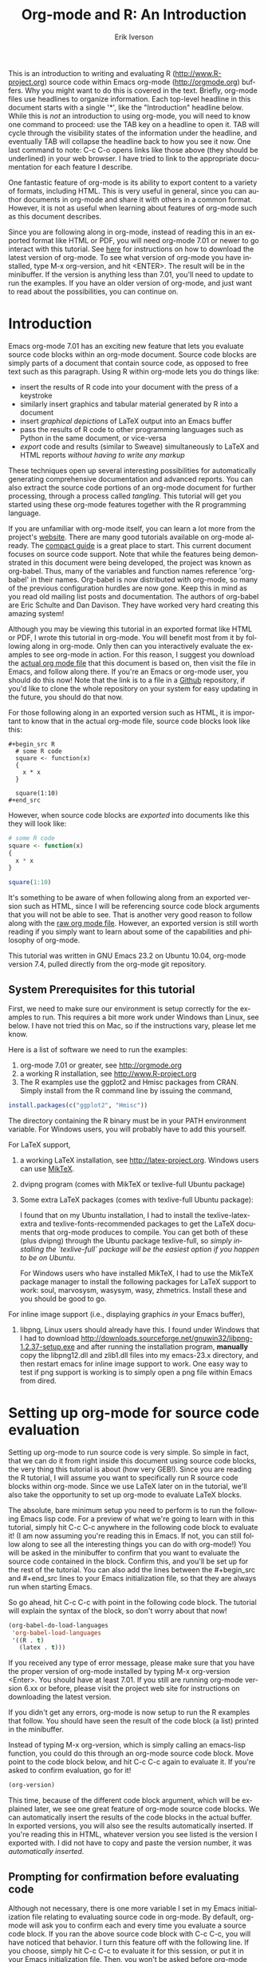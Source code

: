 #+OPTIONS:    H:3 num:nil toc:2 \n:nil @:t ::t |:t ^:{} -:t f:t *:t TeX:t LaTeX:t skip:t d:(HIDE) tags:not-in-toc
#+STARTUP:    align fold nodlcheck hidestars oddeven lognotestate 
#+SEQ_TODO:   TODO(t) INPROGRESS(i) WAITING(w@) | DONE(d) CANCELED(c@)
#+TAGS:       Write(w) Update(u) Fix(f) Check(c) noexport(n)
#+TITLE:    Org-mode and R: An Introduction
#+AUTHOR:    Erik Iverson
#+EMAIL:     erik@sigmafield.org
#+LANGUAGE:   en
#+STYLE:      <style type="text/css">#outline-container-introduction{ clear:both; }</style>
#+BABEL: :exports both

This is an introduction to writing and evaluating R
([[http://www.R-project.org]]) source code within Emacs org-mode
([[http://orgmode.org]]) buffers. Why you might want to do this is covered
in the text. Briefly, org-mode files use headlines to organize
information. Each top-level headline in this document starts with a
single '*', like the "Introduction" headline below. While this is
/not/ an introduction to using org-mode, you will need to know one
command to proceed: use the TAB key on a headline to open it. TAB will
cycle through the visibility states of the information under the
headline, and eventually TAB will collapse the headline back to how
you see it now. One last command to note: C-c C-o opens links like
those above (they should be underlined) in your web browser. I have
tried to link to the appropriate documentation for each feature I
describe.

One fantastic feature of org-mode is its ability to export content to
a variety of formats, including HTML. This is very useful in general,
since you can author documents in org-mode and share it with others in
a common format. However, it is not as useful when learning about
features of org-mode such as this document describes.

Since you are following along in org-mode, instead of reading this in
an exported format like HTML or PDF, you will need org-mode 7.01 or
newer to go interact with this tutorial. See [[http://orgmode.org/index.html#sec-3][here]] for instructions on
how to download the latest version of org-mode. To see what version of
org-mode you have installed, type M-x org-version, and hit
<ENTER>. The result will be in the minibuffer. If the version is
anything less than 7.01, you'll need to update to run the examples.
If you have an older version of org-mode, and just want to read about
the possibilities, you can continue on.

* Introduction

Emacs org-mode 7.01 has an exciting new feature that lets you evaluate
source code blocks within an org-mode document. Source code blocks are
simply parts of a document that contain source code, as opposed to
free text such as this paragraph. Using R within org-mode lets you do
things like:

- insert the results of R code into your document with the press of a
  keystroke
- similarly insert graphics and tabular material generated by R into a
  document
- insert /graphical depictions/ of LaTeX output into an Emacs buffer 
- pass the results of R code to other programming languages such as
  Python in the same document, or vice-versa 
- /export/ code and results (similar to Sweave) simultaneously to LaTeX
  and HTML reports /without having to write any markup/

These techniques open up several interesting possibilities for
automatically generating comprehensive documentation and advanced
reports. You can also extract the source code portions of an org-mode
document for further processing, through a process called
/tangling/. This tutorial will get you started using these org-mode
features together with the R programming language.

If you are unfamiliar with org-mode itself, you can learn a lot more
from the project's [[http://orgmode.org][website]]. There are many good tutorials available on
org-mode already. The [[http://orgmode.org/guide/index.html][compact guide]] is a great place to start. This
current document focuses on source code support. Note that while the
features being demonstrated in this document were being developed, the
project was known as org-babel. Thus, many of the variables and
function names reference 'org-babel' in their names. Org-babel is now
distributed with org-mode, so many of the previous configuration
hurdles are now gone. Keep this in mind as you read old mailing list
posts and documentation. The authors of org-babel are Eric Schulte and
Dan Davison. They have worked very hard creating this amazing system!

Although you may be viewing this tutorial in an exported format like
HTML or PDF, I wrote this tutorial in org-mode. You will benefit most
from it by following along in org-mode. Only then can you
interactively evaluate the examples to see org-mode in action. For
this reason, I suggest you download the [[https://github.com/erikriverson/org-mode-R-tutorial/raw/master/org-mode-R-tutorial.org][actual org mode file]] that this
document is based on, then visit the file in Emacs, and follow along
there. If you're an Emacs or org-mode user, you should do this now!
Note that the link is to a file in a [[https://github.com/erikriverson/org-mode-R-tutorial][Github]] repository, if you'd like
to clone the whole repository on your system for easy updating in the
future, you should do that now.

For those following along in an exported version such as HTML, it is
important to know that in the actual org-mode file, source code blocks
look like this:

# Important note for those who are following along in the org-mode
# file: Since source code blocks look differently in the org-mode
# buffer and the exported copy (e.g., the #+begin_src lines are not
# exported), I wanted to show one example for those readers following
# along in an exported copy of how the blocks actually look in Emacs,
# thus the example below. To achieve this effect, I have to create an
# example block. In this tutorial, this is the only example of, well,
# an example.

# By the way, lines starting with a '#' character, such as this one,
# represent comments in org-mode, and will never be exported.

#+begin_example
#+begin_src R 
  # some R code 
  square <- function(x) 
  {
    x * x
  }
    
  square(1:10)
#+end_src 
#+end_example

However, when source code blocks are /exported/ into documents like
this they will look like:

# Once again, the language above is simply for those reading the
# exported version. For the rest of the tutorial, I assume you're
# reading in org-mode, so I won't have to interject these comments.

#+begin_src R :exports code
  # some R code 
  square <- function(x) 
  {
    x * x
  }
    
  square(1:10)
#+end_src 

It's something to be aware of when following along from an exported
version such as HTML, since I will be referencing source code block
arguments that you will not be able to see.  That is another very good
reason to follow along with the [[https://github.com/erikriverson/org-mode-R-tutorial/raw/master/org-mode-R-tutorial.org][raw org mode file]]. However, an
exported version is still worth reading if you simply want to learn
about some of the capabilities and philosophy of org-mode.

This tutorial was written in GNU Emacs 23.2 on Ubuntu 10.04, org-mode
version 7.4, pulled directly from the org-mode git repository.

** System Prerequisites for this tutorial 

First, we need to make sure our environment is setup correctly for the
examples to run.  This requires a bit more work under Windows than
Linux, see below. I have not tried this on Mac, so if the instructions
vary, please let me know.

Here is a list of software we need to run the examples:
1) org-mode 7.01 or greater, see [[http://orgmode.org]]
2) a working R installation, see [[http://www.R-project.org]]
3) The R examples use the ggplot2 and Hmisc packages from CRAN. Simply install from the
   R command line by issuing the command, 
#+begin_src R :eval never :exports code 
  install.packages(c("ggplot2", "Hmisc"))
#+end_src

   The directory containing the R binary must be in your PATH
   environment variable.  For Windows users, you will probably have to
   add this yourself.

For LaTeX support, 
4) a working LaTeX installation, see [[http://latex-project.org]]. Windows users
   can use [[http://miktex.org/][MikTeX]].  
5) dvipng program (comes with MikTeX or texlive-full Ubuntu package)

6) Some extra LaTeX packages (comes with texlive-full Ubuntu package): 

   I found that on my Ubuntu installation, I had to install the
   texlive-latex-extra and texlive-fonts-recommended packages to get
   the LaTeX documents that org-mode produces to compile. You can get
   both of these (plus dvipng) through the Ubuntu package
   texlive-full, so /simply installing the `texlive-full` package will
   be the easiest option if you happen to be on Ubuntu/.

   For Windows users who have installed MikTeX, I had to use the
   MikTeX package manager to install the following packages for LaTeX
   support to work: soul, marvosysm, wasysym, wasy, zhmetrics. Install
   these and you should be good to go.

For inline image support (i.e., displaying graphics /in/ your Emacs
buffer),
7) libpng, Linux users should already have this.  I found under
   Windows that I had to download
   http://downloads.sourceforge.net/gnuwin32/libpng-1.2.37-setup.exe
   and after running the installation program, *manually* copy the
   libpng12.dll and zlib1.dll files into my emacs-23.x\bin directory,
   and then restart emacs for inline image support to work. One easy
   way to test if png support is working is to simply open a png file
   within Emacs from dired.
  
* Setting up org-mode for source code evaluation 

Setting up org-mode to run source code is very simple. So simple in
fact, that we can do it from right inside this document using source
code blocks, the very thing this tutorial is about (how very
GEB!). Since you are reading the R tutorial, I will assume you want to
specifically run R source code blocks within org-mode. Since we use
LaTeX later on in the tutorial, we'll also take the opportunity to set
up org-mode to evaluate LaTeX blocks.

The absolute, bare minimum setup you need to perform is to run the
following Emacs lisp code. For a preview of what we're going to learn
with in this tutorial, simply hit C-c C-c anywhere in the following
code block to evaluate it! (I am now assuming you're reading this in
Emacs. If not, you can still follow along to see all the interesting
things you can do with org-mode!) You will be asked in the minibuffer
to confirm that you want to evaluate the source code contained in the
block. Confirm this, and you'll be set up for the rest of the
tutorial. You can also add the lines between the #+begin_src
and #+end_src lines to your Emacs initialization file, so that they
are always run when starting Emacs.

So go ahead, hit C-c C-c with point in the following code block. The
tutorial will explain the syntax of the block, so don't worry about
that now!

#+begin_src emacs-lisp :results silent
  (org-babel-do-load-languages
   'org-babel-load-languages
   '((R . t)
     (latex . t)))
#+end_src

If you received any type of error message, please make sure that you
have the proper version of org-mode installed by typing M-x
org-version <Enter>. You should have at least 7.01. If you still are
running org-mode version 6.xx or before, please visit the project web
site for instructions on downloading the latest version.

If you didn't get any errors, org-mode is now setup to run the R
examples that follow. You should have seen the result of the code
block (a list) printed in the minibuffer.

Instead of typing M-x org-version, which is simply calling an
emacs-lisp function, you could do this through an org-mode source code
block. Move point to the code block below, and hit C-c C-c again to
evaluate it. If you're asked to confirm evaluation, go for it!

#+begin_src emacs-lisp :results value
(org-version)
#+end_src

This time, because of the different code block argument, which will be
explained later, we see one great feature of org-mode source code
blocks. We can automatically insert the results of the code blocks in
the actual buffer. In exported versions, you will also see the results
automatically inserted. If you're reading this in HTML, whatever
version you see listed is the version I exported with.  I did not have
to copy and paste the version number, it was /automatically inserted/.

** Prompting for confirmation before evaluating code 
Although not necessary, there is one more variable I set in my Emacs
initialization file relating to evaluating source code in org-mode. By
default, org-mode will ask you to confirm each and every time you
evaluate a source code block. If you ran the above source code block
with C-c C-c, you will have noticed that behavior. I turn this feature
off with the following line. If you choose, simply hit C-c C-c to
evaluate it for this session, or put it in your Emacs initialization
file. Then, you won't be asked before org-mode evaluates source code
blocks. /You may view this as a security risk/. Always look over the
code you're going to evaluate before submitting it to the system. 

#+begin_src emacs-lisp :results silent :exports code
  (setq org-confirm-babel-evaluate nil)
#+end_src

** Other supported languages

Besides R, which we just set up with the above source code block, see
[[http://orgmode.org/manual/Languages.html#Languages][here]] for a list of languages that org-mode currently supports. You can
then add more languages to your personal setup if you desire, by
modifying the variable we defined above to include more languages.

* Org-mode source code blocks (Finally, we can start!)
** Exporting pretty-printed source code blocks

If you went through the introduction, you got a flavor for how to
evaluate code in org-mode. Let's start off with looking at a what a
typical org-mode code block looks like. We just saw a couple examples
above of Emacs lisp source code blocks. In what follows, we will be
working with very simple R functions to show off the capabilities of
org-mode.

The following is a simple R code block in org-mode. You can edit the
code in its own buffer by typing C-c ' (that's a single quote), or
just by editing the code within the org-mode buffer. The nice thing
about opening the code in its own buffer with C-c ', is that the
buffer is then in ESS mode. All the ESS key bindings, interaction
with the inferior R process, and syntax highlighting work as expected.

So here is an example of a source code block. The defining feature is
the #+begin_src and #+end_src lines, with the language definition,
"R", on the first line. All our R code comes between the #+begin_src
and #+end_src blocks. There will be many of these blocks throughout
this document. Remember HTML readers, you cannot see the source code
blocks

Try opening this code block by putting point anywhere inside of it,
and hitting C-c ' (that's a single quote). This will open a new
buffer, with the contents of the source code block. You can then edit
this buffer just like any other R file, as it is in R-mode from
ESS. When finished editing, hit C-c ' again, and you'll see any
changes you made reflected in this org-mode buffer. You can control
how this new ESS-mode buffer is displayed by setting the
org-src-window-setup variable in Emacs.

#+begin_src R :exports code
  square <- function(x) 
  {
    x * x
  }
    
  square(1:10)
#+end_src 

So now we have this code block defined. Why would we want to do
something like that with org-mode? First and foremost so that when we
export an org-mode document to a more human-readable format, org-mode
recognizes those lines as R syntax, and highlights them appropriately
in the HTML or LaTeX output. The lines will be syntax highlighted just
like they would be in an R code buffer in Emacs. In fact, if you're
reading an exported version of this document, you're actually seeing
what the code block looks like upon export!

Try this for yourself. With point anywhere in this subtree, for
example, put it here [ ], hit C-c C-e 1 b (that's the number 'one').
This subtree should be exported to an HTML file and displayed in your
web browser. Notice how the source code is syntax highlighted. 

Note: for syntax highlighting in exported HTML to work, htmlize.el
must be in your load-path. The easiest way to make that happen if you
haven't already is to run the following Emacs lisp code, *after*
changing the "/path/to" portion to reflect your local setup. I have
the following in my Emacs init file, but you can once again just type
C-c C-c to submit the code and evaluate the lisp.

#+begin_src emacs-lisp :results silent :exports code
 (add-to-list 'load-path "/path/to/org-mode/contrib/lisp")
#+end_src

** Evaluating the code block using org-mode

As I mentioned, defining the above code block would be useful if
we wanted to export the org-mode document and have the R code in the
resulting, say, HTML file, syntax highlighted. The feature that
org-mode now adds in version 7.01 is letting us actually submit the
code block to R to compute results for either display or further
computation.

It is worth pointing out here that org-mode works with many
languages, and they can all be intertwined in a single org-mode
document. So you might get results from submitting an R function, and
then pass those results to a Python or shell script through an
org-table. Org-mode then becomes a meta-programming tool. We only
concentrate on R code here, however.

We did see above in the setup section that we have Emacs lisp code in
this same org-mode file. To be clear, you can mix many languages in
the same file, which can be very useful when writing documentation,
for instance.

Next, let's actually submit some R code.

*** Obtaining the return value of an R code block

We will now see how to submit a code block. Just as in the
introduction when we evaluated elisp code, simply hit C-c C-c anywhere
in the code block to submit it to R. If you didn't set the
confirmation variable to nil as I described above, you'll have to
confirm that you want to evaluate the following R code. So go ahead,
evaluate the following R code block with C-c C-c and see what happens.

#+begin_src R
  square <- function(x) {
    x * x
  }
  
  square(1:10)
#+end_src 

If you've submitted the code block using C-c C-c, and everything went
well, you should have noticed that your buffer was modified. Org-mode
has inserted a results section underneath the code block, and above
this text. These results are from running the R code block, and
recording the last value. This is just like how R returns the last
value of a function as its return value. Notice how the results have
been inserted as an org-table. This can be very useful. However,
what if we wanted to see the standard R output? You will see how to do
that in the next section.

You can also try changing the source code block, and re-running it.
For example, try changing the call to the square function to 1:12,
then hit C-c C-c again. The results have updated to the new value!

*** Obtaining all code block output 

We just saw how the last value after evaluating our code is put into
an org-mode table by default. That is potentially very useful, but
what if we just want to see the R output as it would appear printed in
the R console? Well, just as R functions have arguments, org-mode
source blocks have arguments. One of the arguments controls how the
output is displayed, the :results argument. It is set to 'value' by
default, but we can change it to 'output' to see the usual R
output. Notice the syntax for setting source code block arguments
below.

#+begin_src R :results output
  square <- function(x) {
    x * x
  }

  square(1:10)
#+end_src 


Now we see the typical R notation for printing a vector. Note in the
following example that setting `:results output` captures *all* the R
output that the code block generates, not just the return value. We
capture things printed to the screen with the `cat` function for
example, or the printing of the variable `x`.

#+begin_src R :results output
  x <- 1:10
  x
  square <- function(x) {
    cat("This is the square function.\n")
    x * x
  }
  
  square(1:10)
#+end_src 

Try changing the :results argument to `value` (which is the same as
omitting the argument completely, since 'value' is the default ), and
re-run the above code block. You should see the same org-table output
as we saw above.
*** More information on org-mode source block headers

See [[http://orgmode.org/manual/Header-arguments.html#Header-arguments]]
for more information on source code block header arguments, including
the various ways they can be set in an org-mode document: per block,
per file, or system-wide.

*** Inline code evaluation 
Much like the Sweave \Sexpr command, we can evaluate small blocks of
inline code using the

# OK, I wasn't entirely truthful in my initial comment at the
# beginning of the tutorial, here is another example of an example 

#+begin_example
SRC_R[optional header arguments]{R source code} 
#+end_example

syntax.  So, in org-mode I will type

#+begin_example
SRC_R[:exports results]{round(pi, 2)}
#+end_example 

and you will see src_R[:exports results]{round(pi, 2)} in the exported
output.  You'll see examples of how to use the :exports code block
header in a few sections.
* Passing data between code blocks

One of the biggest limitations to using code blocks like above is that
a new R session is started up `behind the scenes` when we evaluate
each code block. Not only is this s-l-o-w, but if we define a function
or data.frame in one code block, and want to use it another code block
later on, we are out of luck unless we resort to writing the objects
to disk. This limitation can be overcome by using R session-based
evaluation, which sends the R code to a running ESS process when the
code block is evaluated.

** R session-based evaluation 

Often in R, we will define functions or objects in one code block
and want to use these objects in subsequent code blocks. However,
each time we submit a code block using C-c C-c, org-mode is firing up
an R session, submitting the code, obtaining the return values, and
closing down R. So, by default, our R objects aren't persistent!
That's an important point. Fortunately, there is an easy way to tell
org-mode to submit our code blocks to a running R process in Emacs,
just like we do with R files in ESS.

You simply use the :session argument to the org-mode source block.   

#+begin_src R :session :results output
  square <- function(x) {
    x * x
  }
  x <- 1:10 
#+end_src 

So, the above code block defines our function (square) and object (x).
Now we want to apply call our square function with the x
object. Without :session, we could not do this.

#+begin_src R
  square(x)
#+end_src

Running the above code block will result in an error, since a new R
session was started, and our objects were not available. Now try the
same code block, but with the :session argument, as below.

#+begin_src R :session :results output
  square(x)
#+end_src

The results we expect are now inserted, since we submitted this code
block to the same R session where the square function was defined.

** Code blocks using different languages

Even though this tutorial covers the R language, one of org-mode's
main strengths is its ability to act as a meta programming language,
using results from a program written in one language as input to a
program in another language.

See
[[http://orgmode.org/worg/org-contrib/babel/intro.php#meta-programming-language]]
for an example of this. To keep things as focused on R as possible, I
chose not to include an example like the one found in the link in this
tutorial.

* Inserting R graphical output 

Here is a really cool feature of evaluating source code in
org-mode. We can insert images generated by R code blocks inline in
our Emacs buffer! To enable this functionality, we need to evaluate a
bit of Emacs lisp code. If this feature is something you want every
time you use org-mode, consider placing the code in your Emacs
initialization file. Either way, evaluate it with C-c C-c.

#+begin_src emacs-lisp :results silent :exports code
  (add-hook 'org-babel-after-execute-hook 'org-display-inline-images)   
  (add-hook 'org-mode-hook 'org-display-inline-images)   
#+end_src

The following R code generates some graphical output. There are
several things to notice.

1) =:results output graphics= is specified. The 'graphics' value is
   one we have not seen yet, and lets org-mode know that our code
   block will be producing a figure of some sort. We need to specify
   the 'output' value to the :results argument since we are generating
   a figure with ggplot2, which is a grid-based graphical system.

2) We use a new source code block argument, :file. This argument will
   capture output (a graphic in this case) from the source block and
   generate a file with the given name. Then, the results section
   becomes an org-mode link to the newly created file. In the example
   below, the file generated is called diamonds.png.

   Finally, If you have defined the Emacs lisp code for inline-image
   support above, an overlay of the file will be inserted inline in
   the actual org-mode document! Run the following source code block
   to see how it works.

#+begin_src R :results output graphics :file diamonds.png :bg "transparent"
  library(ggplot2)
  data(diamonds)
  dsmall <-diamonds[sample(nrow(diamonds), 100), ] 
  p <- qplot(carat, price, data = dsmall)
  p
  
#+end_src

This opens up many opportunities for doing interesting things with R
within your org-mode documents. If you're reading an exported version,
you might want to see what this looks like in the actual org-mode
buffer.

* Inserting LaTeX output

We have just seen how to include graphical output in our org-mode
buffer. We can also do something similar with LaTeX output generated
by R. Of course, this requires at least a working LaTeX
installation. You will also need to install the dvipng program (dvipng
package in Ubuntu, for instance). See the System Requirements section
for other prerequisites.

** A simple example 

Let's work on a very simple example, displaying a LaTeX description
in our org-mode buffer, using the official LaTeX logo. We will use R
to generate the code that will display the official logo. There's
obviously no reason to do this except for demonstration purposes.

First we must define an R source block that generates some LaTeX code
that displays the logo. That's fairly straightforward. Notice we have
given the source code block a name, so that we can call it later. We
use the #+srcname syntax to do this. Note that you *don't* have to
run the following code block, it will be run automatically by the next
one.

#+srcname: R-latex
#+begin_src R :results silent :exports code
  lf <- function() {
      "\\LaTeX"
  }
  
  lf()
#+end_src

Next, we define a new source block using the "latex" language, instead
of "R", as we have been using. If we use a :file argument with a LaTeX
source code block, org-mode will generate a file of the resulting dvi
file that LaTeX produces, and display it. This is just like
generating graphical output from R using a :file argument, so there is
nothing new there.

However, note we have a new argument, :noweb. What does that mean? In
short, it let's us use syntax like 

#+begin_example
<<CodeBlock()>> 
#+end_example 

to insert the results of running a code block named CodeBlock into
another source code block. So, in our example, we're running the
R-latex code block defined above, and inserting the results, which
need to be valid LaTeX code, into our latex code block. For this
example, we of course didn't need to write an R function to generate
such simple LaTeX output, but it can be much more complicated, as our
next example shows. In short, our R code block is helping to write the
LaTeX code block for us.

Noweb was not invented for org-mode, it's been around for a while, and
is used in Sweave, for example. See [[http://en.wikipedia.org/wiki/Noweb][its Wikipedia page]]. The :noweb
argument is set to 'no' be default, because the noweb syntax is
actually valid in some languages that org-mode supports, and would
therefore interfere with legitimate use of those languages.

Run the following code block. The "R-latex" R code block will be run,
generating the string \\LaTeX, which is then substituted into this
LaTeX code block, and then turned into the LaTeX logo by the latex
program. Don't worry about the complicated header arguments, those
will be explained in more detail in the next section. 

For this code block, since the header line contains so many arguments,
you can break it up using the #+headers: syntax, as shown below. 

#+headers: :file (if (eq backend 'html) "latex-logo-html.png" "latex-logo.png") 
#+headers: :buffer (if (eq backend 'html) "no" t) :scale 2
#+begin_src latex :noweb yes 
<<R-latex()>>~is a high-quality typesetting system; it includes
features designed for the production of technical and scientific
documentation. <<R-latex()>>~is the de facto standard for the
communication and publication of scientific
documents. <<R-latex()>>~is available as free software.
#+end_src

** A more complicated example, exporting LaTeX in buffer, to HTML, and to PDF

Now let's try something a little more complex, using an R function
that generates a full LaTeX table. This particular example depends on
having the R package Hmisc installed. If you don't have it installed,
start up R and then do:

#+begin_src R :exports code :eval never
install.packages("Hmisc")
#+end_src

What follows is an R source block that generates some LaTeX code
representing a table.  We want to be able to insert a =png= image of
the table in the buffer when run with C-c C-c, using the colors of our
current Emacs buffer.

A few sections from now, I'll touch on the exporting features of
org-mode.  Org-mode comes with an exporter that can generate HTML and
PDF versions of documents like this one.

Back to our example, for HTML export, we also want to generate a
=png=. However, we want the background to be transparent, not whatever
color our Emacs buffer happened to be. For LaTeX output, we don't need
a =png= file at all, we would of course prefer to simply insert the
auto-generated LaTeX code in the exported LaTeX document, and then
compile to PDF.

The following should accomplish all three goals.  

We tell the R code block to return its standard output using the
syntax /:results output/.  Also, only export the code.  If we export
both, then the LaTeX results would get exported twice when we export
to PDF, once from each code block.  It would actually be exported
twice when we export to HTML, but in that case, since the results are
wrapped in #+BEGIN\_LATEX/#+END\_LATEX lines, and are therefore not
included in the HTML export.

In the LaTeX code block, a file will be generated for in-buffer
evaluation and HTML export, but we don't want it produced for LaTeX
export, otherwise the image /and/ the actual table will be included in
the PDF.  

The final /buffer/ argument controls the color selection through the
=org-format-latex-options= variable. Essentially, if buffer is set to
'yes', your Emacs buffer colors will be used as arguments to the
=dvipng= program used to produce the image, assuming you don't change
that values of the elements to something other than 'default' in
=org-format-latex-options=. If buffer is 'no', then the html* elements
of that variable will be used.

Here is an example of how you can configure these background colors. 

#+begin_src emacs-lisp :results silent
  (setq org-format-latex-options
        '(:foreground default :background "rgb 1 1 1" 
                      :scale 1.5
                      :html-foreground "Black" :html-background "Transparent"
                      :html-scale 1.0 
                      :matchers ("begin" "$1" "$" "$$" "\\(" "\\[")))
  
#+end_src

#+srcname:Hmisc-latex
#+begin_src R :results output :exports code
  set.seed(21879) 
  library(Hmisc)
    
  df <- data.frame(age = rnorm(100, 50, 10),
                   gender = sample(c("Male", "Female"), 100, replace = TRUE),
                   study.drug = sample(c("Active", "Placebo"), 100, replace = TRUE))

  label(df$study.drug) <- "Treatment" 
  label(df$age) <- "Age at randomization" 
  label(df$gender) <- "Gender" 
    
  latex(summary(study.drug ~ age + gender, data = df,
                method = "reverse", overall = TRUE, test = TRUE), 
        long = TRUE,  file = "", round = 2, exclude1 = FALSE, npct = "both",
        where="!htbp")
#+end_src


#+headers: :file (if (and (boundp 'backend) (eq backend 'latex)) nil (if (and (boundp 'backend) (eq backend 'html)) "hmisc-html.png" "hmisc.png"))
#+headers: :buffer (if (and (boundp 'backend) (eq backend 'html)) "no" t)
#+begin_src latex :noweb yes  
<<Hmisc-latex()>>
#+end_src 

And here is how that actually looks in the Emacs buffer. 

* Putting it all together, a notebook interface to R

Combining the techniques shown above: submitting code blocks,
capturing output for further manipulation, and inserting graphical and
tabular material, we essentially have a basic notebook-style
interface for R.

This is potentially useful for countless tasks such as: a laboratory
notebook, time series analysis of diet/exercise habits, tracking your
favorite baseball team over the course of a season, or any reporting
task you can think of. Since org-mode is a general-purpose authoring
tool, with very strong exporting capabilities, almost anything is
possible.

For instance, I use org-mode to generate HTML for a web site that I
run. (You may in fact be reading this article on that web
site). Several posters to the org-mode mailing list have mentioned
writing their entire graduate theses in org-mode.

I look at this workflow as an alternative to the excellent [[http://www.stat.uni-muenchen.de/~leisch/Sweave/][Sweave]]
package that cuts out the need for learning LaTeX to produce
high-quality documents. Org-mode is doing all the exporting for you,
including automatically generating the LaTeX markup. Getting LaTeX and
HTML output essentially "for free" should not be underestimated!

On some level, all these activities assume that you are a comfortable
org-mode user, and that you will be writing code, conducting analyses,
and possibly exporting results through the familiar Emacs and org-mode
user interface. Through the exporting functionality, org-mode offers
many useful and easy-to-use options to share /results/ of your efforts
with others, but what about the code itself? 

Most people you have to share code with aren't going to want an
org-mode file full of source code!

* Tangling code

With many projects, you will have to share /code/ with other
programmers, who are most likely not going to be programming in
org-mode. Therefore, sharing an org-mode file full of code is not an
option.

Or, consider development of an R package. The package building
process obviously operates on .R files, each full of R functions.
However, that's not what we have in a document like this one.

It is in situations like these where /tangling/ can be used. 

The process of tangling an org-mode document essentially extracts the
code contained in org-mode source code blocks, and places it in a file
of the appropriate type. How do we do this? We use the :tangle
source code block header argument to direct org-mode what to do. Then,
we call the tangle function on the file to extract the source code!

Read on to learn how to perform each of these steps. 

** Instructing org-mode how to tangle with header arguments 
Let's take a look at a few examples. Each example contains an R
comment, so that you can see in the resulting .R file where it came
from.

This first example will not extract any code from the source block.
It is the default behavior. 

#+begin_src R :tangle no :exports code
# tangle was not specified
x <- 1:10
print(x) 
#+end_src


This will place the code in source code block in
org-mode-R-tutorial.R, since we don't specify a filename for the .R
file.

#+begin_src R :tangle yes :exports code
# tangle was specified, but no file given
x <- 1:10
print(x)
#+end_src

This will place the tangled code in Rcode.R, since we specify that name. 

#+begin_src R :tangle Rcode.R :exports code
# tangle was specified, and a file name given (Rcode.R)
x <- 1:10
print(x)
#+end_src

Note that we will have multiple source code blocks in an org-mode
file, and they might have different types. For example, we might have
R and Python code in the same document, but different source blocks. 

This is no problem, as the tangling mechanism will generate
appropriate files of each type, containing only the code of that type.

Finally, you can specify the :tangle argument as a buffer-wide
setting, so that you don't have to specify it for every source code
block.

This opens up exciting possibilities like having a *single* org-mode
file that includes:
- all code for an R package
- all documentation for the package
- unit tests for the package
- material to generate slides for presentations, through org-beamer
- notes taken during package development 
- links to emails with bug reports, feature requests, etc. 
- a Makefile to build the package and documentation

** Tangling the document 

Now that we have seen how to instruct org-mode how to produce source
code files from our org-mode document, how do we actually tangle the
document?

We simply have to call the org-babel-tangle function, bound by default
to C-c C-v C-t. 

Org-mode confirms in the minibuffer how many code blocks have been
tangled, and inspecting the file system should show that your source
code files have been created. There exists a hook function that will
run any post-processing programs you have defined, for example, a
compiler, `R CMD build`, or running `make` with a Makefile, possibly
itself generated from the org-mode document!

* Exporting documents containing code and results

Org-mode provides a rich set of functions and customizations for
exporting documents into more human-readable forms, and for users who
are not Emacs or org-mode users. The most common methods are
generating PDF documents through LaTeX, and HTML output. Source code
will be syntax highlighted in HTML. There are various options for
doing this in PDF, including using the listings package.

With org-mode source blocks, you can choose to export the source code,
the results of evaluating the source code, neither, or both.
The :exports header argument controls this. See the [[http://orgmode.org/manual/Exporting-code-blocks.html#Exporting-code-blocks][documentation]] for
further examples. 

As an example, type C-c C-e b to see an HTML version of this document.

Some fairly sophisticated processes, including complete report
generation using R graphics and tables, can be achieved through this
facility.

Using org-mode in this manner is essentially an alternative to Sweave,
with the advantages of:
- do not need to learn LaTeX or other markup language
- any future org-mode export engines will be available to you
- writing code in org-mode gives you access to a hyper-commenting
  system, with features such as TODO items, in-document linking, tags, 
  and code folding.

Whether or not you use all the features that org-mode provides, you
can use the system for literate programming and reproducible research,
on projects large and small.

* Where to go from here? 

We have seen how to submit R code for evaluation in org-mode. There
are many good reasons to do this, including tying results to source
code, code folding, exporting of code and results into many common
formats, improving documentation, and the innumerable features that
org-mode provides, and will continue to provide in the future. 

As with all new processes, it can be a challenge to start working with
source code this way. As a current org-mode user, I think the benefits
are clear.As for what to do next, try looking at the [[http://orgmode.org/worg/org-contrib/babel/uses.php][results]] of those
who use org-mode's source code support to accomplish interesting
things. You can look at current documentation for R support [[http://orgmode.org/worg/org-contrib/babel/languages/ob-doc-R.php][here]].

For an exercise in using org-mode with source code, you can write your
Emacs initialization file in org-mode (as I do). These [[http://orgmode.org/worg/org-contrib/babel/intro.php#sec-8_2_1][instructions]]
are slightly out of date, but they give you a general idea of how to
proceed.  Essentially, your master Emacs init file will simply tangle
an org-mode file full Emacs lisp code blocks, and then load the
resulting file. My Emacs init file is around 1500 lines long, so
organizing it in a hierarchy with embedded tags and links is very
useful to me.

In short, there are many possibilities using these techniques! In many
ways, I have only scratched the surface of the capabilities of
org-mode in this tutorial. As always, the [[http://orgmode.org/manual/index.html#Top][official manual]] will be the
source of the most up-to-date information and features of this great
tool. Happy org-ing!
